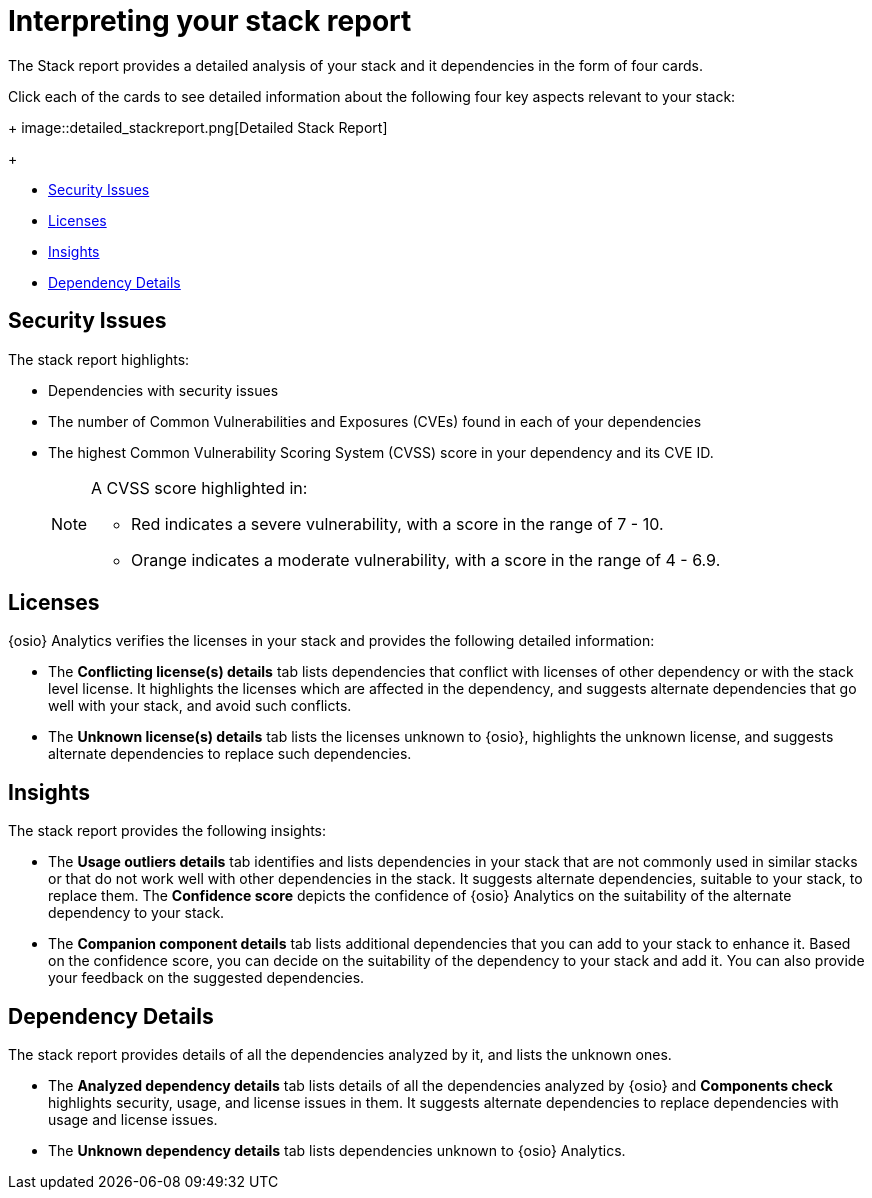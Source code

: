 [id="interpreting_stack_report"]
= Interpreting your stack report

The Stack report provides a detailed analysis of your stack and it dependencies in the form of four cards.

Click each of the cards to see detailed information about the following four key aspects relevant to your stack:

+
image::detailed_stackreport.png[Detailed Stack Report]
+

* <<Security Issues>>
* <<Licenses>>
* <<Insights>>
* <<Dependency Details>>

== Security Issues
The stack report highlights:

* Dependencies with security issues
* The number of Common Vulnerabilities and Exposures (CVEs) found in each of your dependencies
* The highest Common Vulnerability Scoring System (CVSS) score in your dependency and its CVE ID.
+
[NOTE]
====
A CVSS score highlighted in:

* Red indicates a severe vulnerability, with a score in the range of 7 - 10.
* Orange indicates a moderate vulnerability, with a score in the range of 4 - 6.9.
====

== Licenses
{osio} Analytics verifies the licenses in your stack and provides the following detailed information:

* The *Conflicting license(s) details* tab lists dependencies that conflict with licenses of other dependency or with the stack level license. It highlights the licenses which are affected in the dependency, and suggests alternate dependencies that go well with your stack, and avoid such conflicts.
* The *Unknown license(s) details* tab lists the licenses unknown to {osio}, highlights the unknown license, and suggests alternate dependencies to replace such dependencies.

== Insights
The stack report provides the following insights:

* The *Usage outliers details* tab identifies and lists dependencies in your stack that are not commonly used in similar stacks or that do not work well with other dependencies in the stack. It suggests alternate dependencies, suitable to your stack, to replace them. The *Confidence score* depicts the confidence of {osio} Analytics on the suitability of the alternate dependency to your stack.
* The *Companion component details* tab lists additional dependencies that you can add to your stack to enhance it. Based on the confidence score, you can decide on the suitability of the dependency to your stack and add it. You can also provide your feedback on the suggested dependencies.

== Dependency Details
The stack report provides details of all the dependencies analyzed by it, and lists the unknown ones.

* The *Analyzed dependency details* tab lists details of all the dependencies analyzed by {osio} and *Components check* highlights security, usage, and license issues in them. It suggests alternate dependencies to replace dependencies with usage and license issues.
* The *Unknown dependency details* tab lists dependencies unknown to {osio} Analytics.
